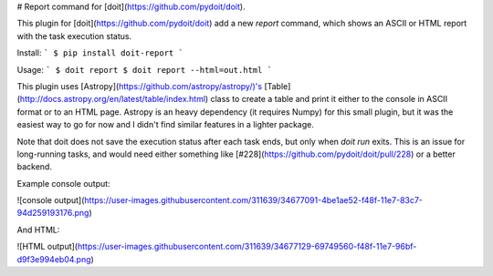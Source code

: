 # Report command for [doit](https://github.com/pydoit/doit).

This plugin for [doit](https://github.com/pydoit/doit) add a new `report`
command, which shows an ASCII or HTML report with the task execution status.

Install:
```
$ pip install doit-report
```

Usage:
```
$ doit report
$ doit report --html=out.html
```

This plugin uses [Astropy](https://github.com/astropy/astropy/)'s
[Table](http://docs.astropy.org/en/latest/table/index.html) class to create
a table and print it either to the console in ASCII format or to an HTML page.
Astropy is an heavy dependency (it requires Numpy) for this small plugin, but it
was the easiest way to go for now and I didn't find similar features in
a lighter package.

Note that doit does not save the execution status after each task ends, but only
when `doit run` exits. This is an issue for long-running tasks, and would need
either something like [#228](https://github.com/pydoit/doit/pull/228) or a better
backend.

Example console output:

![console output](https://user-images.githubusercontent.com/311639/34677091-4be1ae52-f48f-11e7-83c7-94d259193176.png)

And HTML:

![HTML output](https://user-images.githubusercontent.com/311639/34677129-69749560-f48f-11e7-96bf-d9f3e994eb04.png)


